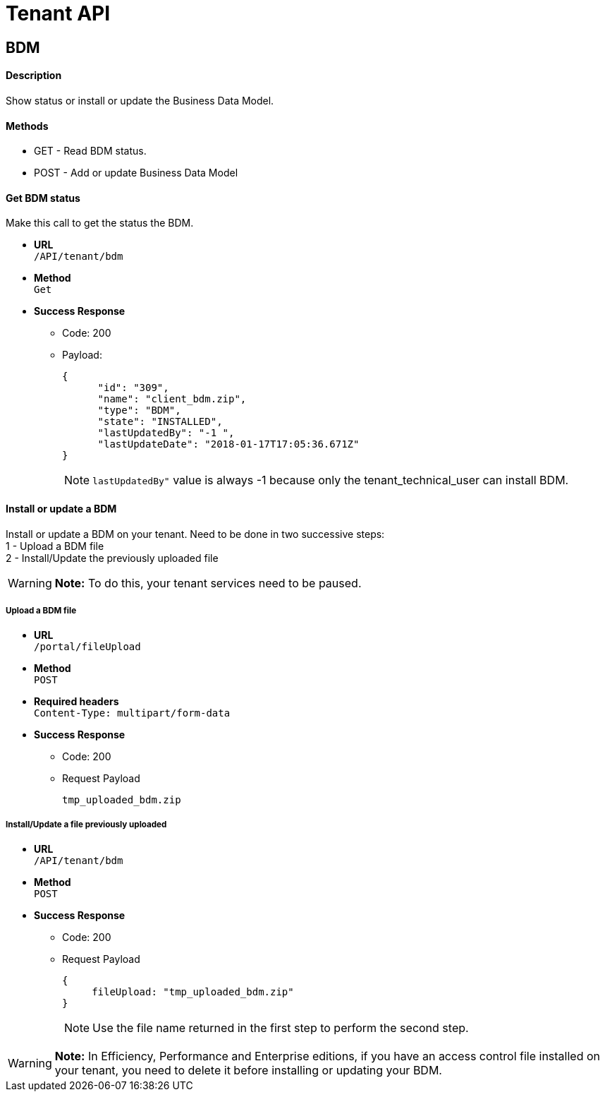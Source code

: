 = Tenant API
:description: == BDM

== BDM

[discrete]
==== Description

Show status or install or update the Business Data Model.

[discrete]
==== Methods

* GET - Read BDM status.
* POST - Add or update Business Data Model

[discrete]
==== Get BDM status

Make this call to get the status the BDM.

* *URL* +
`/API/tenant/bdm`
* *Method* +
`Get`
* *Success Response*
 ** Code: 200
 ** Payload:
+
[source,json]
----
{
      "id": "309",
      "name": "client_bdm.zip",
      "type": "BDM",
      "state": "INSTALLED",
      "lastUpdatedBy": "-1 ",
      "lastUpdateDate": "2018-01-17T17:05:36.671Z"
}
----
+
[NOTE]
====

`lastUpdatedBy"` value is always -1 because only the tenant_technical_user can install BDM.
====

[discrete]
==== Install or update a BDM

Install or update a BDM on your tenant.
Need to be done in two successive steps: +
1 - Upload a BDM file +
2 - Install/Update the previously uploaded file

[WARNING]
====

*Note:* To do this, your tenant services need to be paused.
====

[discrete]
===== Upload a BDM file

* *URL* +
`/portal/fileUpload`
* *Method* +
`POST`
* *Required headers* +
`Content-Type: multipart/form-data`
* *Success Response*
 ** Code: 200
 ** Request Payload
+
----
tmp_uploaded_bdm.zip
----

[discrete]
===== Install/Update a file previously uploaded

* *URL* +
`/API/tenant/bdm`
* *Method* +
`POST`
* *Success Response*
 ** Code: 200
 ** Request Payload
+
[source,json]
----
{
     fileUpload: "tmp_uploaded_bdm.zip"
}
----
+
[NOTE]
====

Use the file name returned in the first step to perform the second step.
====

[WARNING]
====

*Note:* In Efficiency, Performance and Enterprise editions, if you have an access control file installed on your tenant, you need to delete    it before installing or updating your BDM.
====
